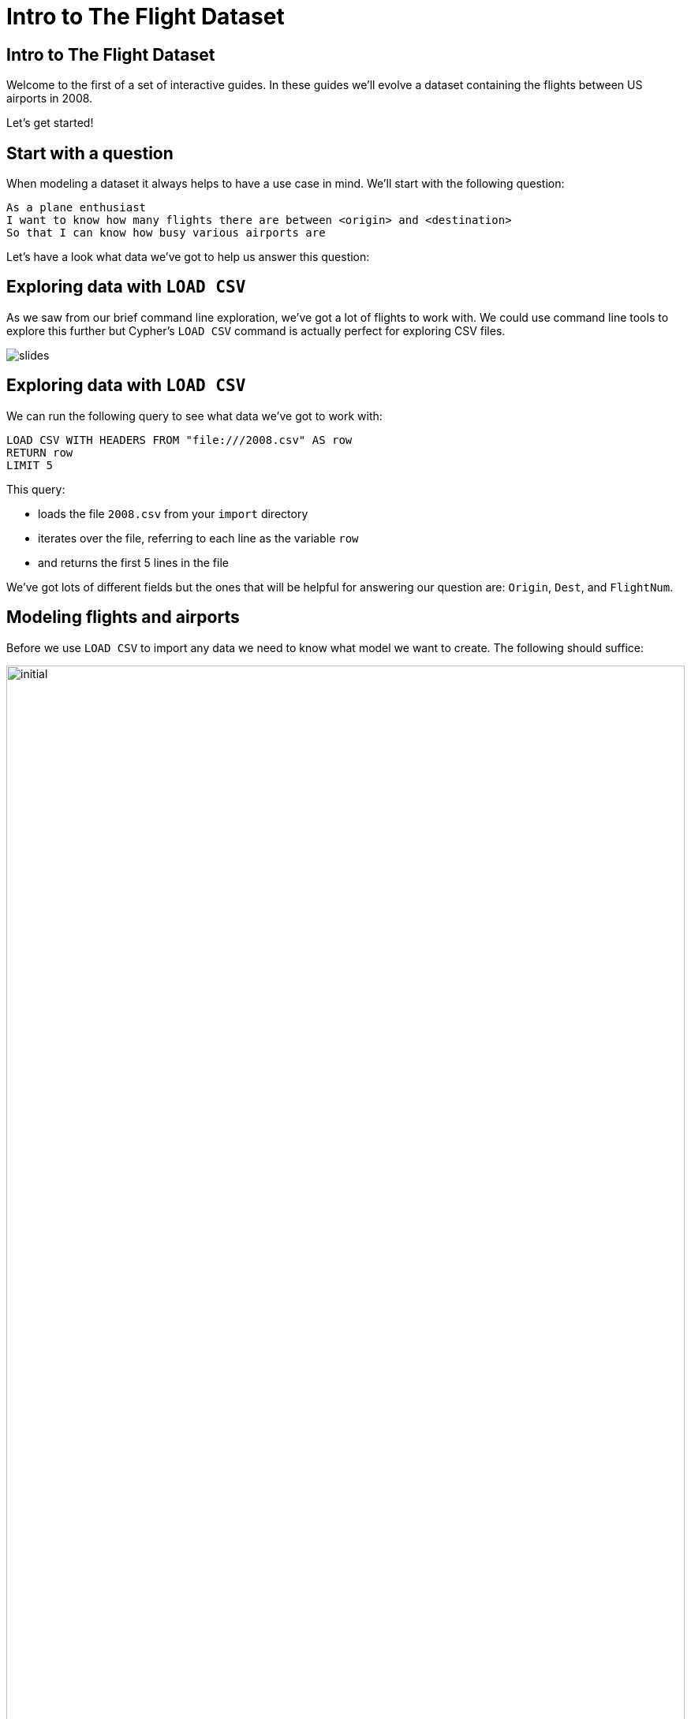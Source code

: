 = Intro to The Flight Dataset
:icons: font

== Intro to The Flight Dataset

Welcome to the first of a set of interactive guides.
In these guides we'll evolve a dataset containing the flights between US airports in 2008.

Let's get started!

== Start with a question

When modeling a dataset it always helps to have a use case in mind.
We'll start with the following question:

[verse]
____
As a plane enthusiast
I want to know how many flights there are between <origin> and <destination>
So that I can know how busy various airports are
____

Let's have a look what data we've got to help us answer this question:

== Exploring data with `LOAD CSV`

As we saw from our brief command line exploration, we've got a lot of flights to work with.
We could use command line tools to explore this further but Cypher's `LOAD CSV` command is actually perfect for exploring CSV files.

image::{img}/slides.jpg[]

== Exploring data with `LOAD CSV`

We can run the following query to see what data we've got to work with:

[source,cypher]
----
LOAD CSV WITH HEADERS FROM "file:///2008.csv" AS row
RETURN row
LIMIT 5
----

This query:

* loads the file `2008.csv` from your `import` directory
* iterates over the file, referring to each line as the variable `row`
* and returns the first 5 lines in the file

We've got lots of different fields but the ones that will be helpful for answering our question are: `Origin`, `Dest`, and `FlightNum`.

== Modeling flights and airports

Before we use `LOAD CSV` to import any data we need to know what model we want to create.
The following should suffice:

image::{img}/initial.png[width="100%"]

We should do a quite primer here on the building blocks of the model.

== Importing flights and airports

While we're working out the appropriate model for our dataset it's much easier to work with a subset of the data so that we can iterate quickly.
We'll work with the first 10,000 rows of the CSV file.

Run the following query to create nodes and relationships for these flights:

[source,cypher]
----
LOAD CSV WITH HEADERS FROM "file:///2008.csv" AS row
WITH row LIMIT 10000
MERGE (origin:Airport {code: row.Origin})
MERGE (destination:Airport {code: row.Dest})
MERGE (origin)-[flight:FLIGHT {airline: row.UniqueCarrier,
                               flightNumber: row.FlightNum,
                               year: TOINT(row.Year),
                               month: TOINT(row.Month),
                               day: TOINT(row.DayofMonth)}]->(destination)
ON CREATE SET flight.departure = TOINT(row.CRSDepTime), flight.arrival = TOINT(row.CRSArrTime)
----

This query:

* takes the first 10,000 rows in the CSV file
* creates nodes with the `Airport` label for the origin and destination airports if they don't already exist
* creates a `FLIGHT` relationship between origin and destination airports for each row in the file

By default properties will be stored as strings.
We know that `year`, `month`, and `day` are actually numeric values so we'll coerce them using the link:/docs[`TOINT`] function.

Now we're ready to start querying the data.

== Finding the most popular airports

We can see some of what we've imported by writing the following query, which finds the airports with the outgoing flights.

[source, cypher]
----
MATCH (a:Airport)-[:FLIGHT]->()
RETURN a, COUNT(*) AS outgoing
ORDER BY outgoing DESC
LIMIT 10
----

This query:

* finds every node with the `Airport` label
* uses the `SIZE` function to count the number of outgoing relationship of type `FLIGHT` for each `Airport` node
* returns the `code` property on the `Airport` nodes and the `outgoing` count in descending order by `outgoing`
* limits the number of airports returned to 10

== Exercise: Finding flights

Now it's your turn!
Try and write queries to answer the following questions:

* Find the airports that have the most incoming flights
* Find all the flights that go to Las Vegas (`LAS`)
* Find all the flights from Las Vegas (`LAS`) to Los Angeles (`LAX`)

_Hint_ You'll want to refer to the Cypher refcard for the syntax for the second question.

== Answer: Find the airports that have the most incoming flights

[source, cypher]
----
MATCH (a:Airport)<-[:FLIGHT]-()
RETURN a, COUNT(*) AS incoming
ORDER BY incoming DESC
LIMIT 10
----

== Answer: Find all the flights that go to Las Vegas (`LAS`)

[source, cypher]
----
MATCH  (origin:Airport)-[flight:FLIGHT]->(destination:Airport)
WHERE destination.code = "LAS"
RETURN origin.code, destination.code, flight.year, flight.month, flight.day, flight.departure, flight.arrival
ORDER BY flight.year, flight.month, flight.day, flight.departure
----

or

[source, cypher]
----
MATCH  (origin:Airport)-[flight:FLIGHT]->(destination:Airport {code: "LAS"})
RETURN origin.code, destination.code, flight.year, flight.month, flight.day, flight.departure, flight.arrival
ORDER BY flight.year, flight.month, flight.day, flight.departure
----

== Answer: Find all the flights from Las Vegas (`LAS`) to Los Angeles (`LAX`)

[source, cypher]
----
MATCH  (origin:Airport {code: "LAX"})-[flight:FLIGHT]->(destination:Airport {code: "LAS"})
RETURN origin.code, destination.code, flight.year, flight.month, flight.day, flight.departure, flight.arrival
ORDER BY flight.year, flight.month, flight.day, flight.departure
----

== Finding specific flights

The model has worked well so far.
We've been able to find the popular airports and find the flights between pairs of airports without much trouble.

What about if we want to find all the occurrences of a specific flight?

[verse]
____
As a plane enthusiast
I want to know the schedule for <flight number>
So that I know when I'll be able to spot those planes taking off and landing
____

== Finding flight `WN 1016`

Our next query finds all the instances of flight `WN 1016`:

[source, cypher]
----
MATCH  (origin:Airport)-[flight:FLIGHT]->(destination:Airport)
WHERE flight.airline = "WN" AND flight.flightNumber = "1016"
RETURN origin.code, destination.code, flight.year, flight.month, flight.day, flight.departure, flight.arrival
ORDER BY flight.year, flight.month, flight.day, flight.departure
----

It's still reasonably quick because we only have 10,000 rows, but under the covers we're actually doing a lot of unnecessary work.

== Next Step

In the next section we're going to learn how to profile queries and we'll then refactor the model to introduce `Flight` as a first class concept.

pass:a[<a play-topic='{guides}/02_flight.html'>Flight as a first class citizen</a>]
